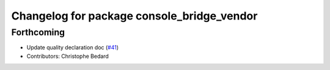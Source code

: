 ^^^^^^^^^^^^^^^^^^^^^^^^^^^^^^^^^^^^^^^^^^^
Changelog for package console_bridge_vendor
^^^^^^^^^^^^^^^^^^^^^^^^^^^^^^^^^^^^^^^^^^^

Forthcoming
-----------
* Update quality declaration doc (`#41 <https://github.com/ros2/console_bridge_vendor/issues/41>`_)
* Contributors: Christophe Bedard
